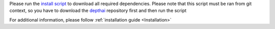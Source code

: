 Please run the `install script <https://github.com/luxonis/depthai/blob/main/install_requirements.py>`__
to download all required dependencies. Please note that this script must be ran from git context, so you have to download the `depthai <https://github.com/luxonis/depthai>`__ repository first and then run the script

.. code-block:: python
   :substitutions:

   git clone https://github.com/luxonis/depthai.git
   cd depthai/
   python3 install_requirements.py


For additional information, please follow :ref:`installation guide <Installation>`
